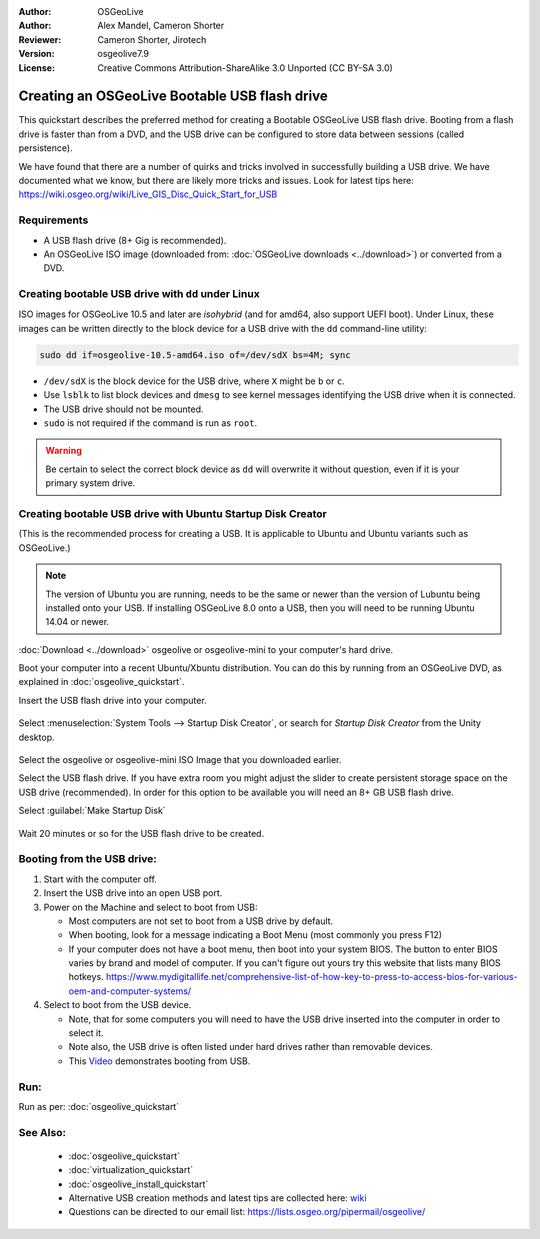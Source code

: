 :Author: OSGeoLive
:Author: Alex Mandel, Cameron Shorter
:Reviewer: Cameron Shorter, Jirotech
:Version: osgeolive7.9
:License: Creative Commons Attribution-ShareAlike 3.0 Unported  (CC BY-SA 3.0)

********************************************************************************
Creating an OSGeoLive Bootable USB flash drive
********************************************************************************

This quickstart describes the preferred method for creating a Bootable OSGeoLive USB flash drive. Booting from a flash drive is faster than from a DVD, and the USB drive can be configured to store data between sessions (called persistence).

We have found that there are a number of quirks and tricks involved in successfully building a USB drive. We have documented what we know, but there are likely more tricks and issues. Look for latest tips here: https://wiki.osgeo.org/wiki/Live_GIS_Disc_Quick_Start_for_USB

Requirements
--------------------------------------------------------------------------------

* A USB flash drive (8+ Gig is recommended).
* An OSGeoLive ISO image (downloaded from: :doc:`OSGeoLive downloads <../download>`) or converted from a DVD.


Creating bootable USB drive with ``dd`` under Linux
--------------------------------------------------------------------------------

ISO images for OSGeoLive 10.5 and later are *isohybrid* (and for amd64, also support UEFI boot). Under Linux, these images can be written directly to the block device for a USB drive with the ``dd`` command-line utility:

.. code-block:: console

   sudo dd if=osgeolive-10.5-amd64.iso of=/dev/sdX bs=4M; sync

* ``/dev/sdX`` is the block device for the USB drive, where ``X`` might be ``b`` or ``c``.
* Use ``lsblk`` to list block devices and ``dmesg`` to see kernel messages identifying the USB drive when it is connected.
* The USB drive should not be mounted.
* ``sudo`` is not required if the command is run as ``root``.

.. warning::
   Be certain to select the correct block device as ``dd`` will overwrite it without question, even if it is your primary system drive.

Creating bootable USB drive with Ubuntu Startup Disk Creator
--------------------------------------------------------------------------------

(This is the recommended process for creating a USB. It is applicable to Ubuntu and Ubuntu variants such as OSGeoLive.)

.. note::
   The version of Ubuntu you are running, needs to be the same or newer than the version of Lubuntu being installed onto your USB. If installing OSGeoLive 8.0 onto a USB, then you will need to be running Ubuntu 14.04 or newer.

:doc:`Download <../download>` osgeolive or osgeolive-mini to your computer's hard drive.

Boot your computer into a recent Ubuntu/Xbuntu distribution. You can do this by running from an OSGeoLive DVD, as explained in :doc:`osgeolive_quickstart`.

Insert the USB flash drive into your computer.

  .. image:: /images/projects/osgeolive/usb_select.png
    :scale: 70 %

Select :menuselection:`System Tools --> Startup Disk Creator`, or search for `Startup Disk Creator` from the Unity desktop.

  .. image:: /images/projects/osgeolive/usb_set_params.png
    :scale: 70 %

Select the osgeolive or osgeolive-mini ISO Image that you downloaded earlier.

Select the USB flash drive. If you have extra room you might adjust the slider to create persistent storage space on the USB drive (recommended). In order for this option to be available you will need an 8+ GB USB flash drive.

Select :guilabel:`Make Startup Disk`

  .. image:: /images/projects/osgeolive/usb_installing.png
    :scale: 70 %

Wait 20 minutes or so for the USB flash drive to be created.


Booting from the USB drive:
--------------------------------------------------------------------------------

#. Start with the computer off.
#. Insert the USB drive into an open USB port.
#. Power on the Machine and select to boot from USB:

   * Most computers are not set to boot from a USB drive by default.
   * When booting, look for a message indicating a Boot Menu (most commonly you press F12)
   * If your computer does not have a boot menu, then boot into your system BIOS. The button to enter BIOS varies by brand and model of computer. If you can't figure out yours try this website that lists many BIOS hotkeys. https://www.mydigitallife.net/comprehensive-list-of-how-key-to-press-to-access-bios-for-various-oem-and-computer-systems/

#. Select to boot from the USB device.

   * Note, that for some computers you will need to have the USB drive inserted into the computer in order to select it.
   * Note also, the USB drive is often listed under hard drives rather than removable devices.
   * This `Video <https://www.youtube.com/watch?v=eQBdVO-n6Mg>`_ demonstrates booting from USB.

Run:
--------------------------------------------------------------------------------

Run as per: :doc:`osgeolive_quickstart`

See Also:
--------------------------------------------------------------------------------

 * :doc:`osgeolive_quickstart`
 * :doc:`virtualization_quickstart`
 * :doc:`osgeolive_install_quickstart`
 * Alternative USB creation methods and latest tips are collected here: `wiki <https://wiki.osgeo.org/wiki/Live_GIS_Disc_Quick_Start_for_USB>`_
 * Questions can be directed to our email list: https://lists.osgeo.org/pipermail/osgeolive/
